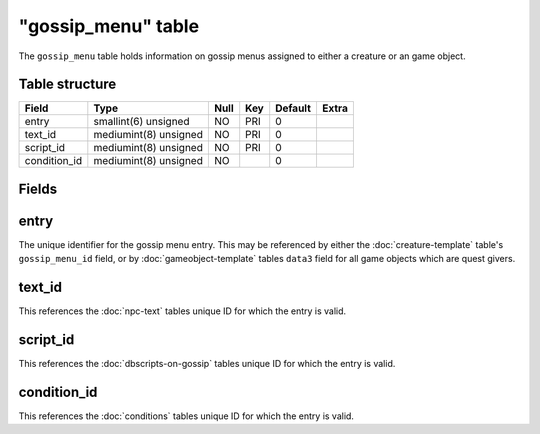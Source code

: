 .. _db-world-gossip-menu:

====================
"gossip\_menu" table
====================

The ``gossip_menu`` table holds information on gossip menus assigned to
either a creature or an game object.

Table structure
---------------

+-----------------+-------------------------+--------+-------+-----------+---------+
| Field           | Type                    | Null   | Key   | Default   | Extra   |
+=================+=========================+========+=======+===========+=========+
| entry           | smallint(6) unsigned    | NO     | PRI   | 0         |         |
+-----------------+-------------------------+--------+-------+-----------+---------+
| text\_id        | mediumint(8) unsigned   | NO     | PRI   | 0         |         |
+-----------------+-------------------------+--------+-------+-----------+---------+
| script\_id      | mediumint(8) unsigned   | NO     | PRI   | 0         |         |
+-----------------+-------------------------+--------+-------+-----------+---------+
| condition\_id   | mediumint(8) unsigned   | NO     |       | 0         |         |
+-----------------+-------------------------+--------+-------+-----------+---------+

Fields
------

entry
-----

The unique identifier for the gossip menu entry. This may be referenced
by either the :doc:`creature-template` table's
``gossip_menu_id`` field, or by
:doc:`gameobject-template` tables ``data3`` field
for all game objects which are quest givers.

text\_id
--------

This references the :doc:`npc-text` tables unique ID for which
the entry is valid.

script\_id
----------

This references the :doc:`dbscripts-on-gossip`
tables unique ID for which the entry is valid.

condition\_id
-------------

This references the :doc:`conditions` tables unique ID for
which the entry is valid.
